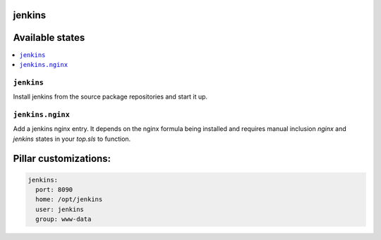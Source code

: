 jenkins
=======

Available states
================

.. contents::
    :local:

``jenkins``
-----------

Install jenkins from the source package repositories and start it up.

``jenkins.nginx``
-----------------

Add a jenkins nginx entry. It depends on the nginx formula being installed and
requires manual inclusion `nginx` and `jenkins` states in your `top.sls` to
function.

Pillar customizations:
==========================

.. code-block:: yaml

    jenkins:
      port: 8090
      home: /opt/jenkins
      user: jenkins
      group: www-data
